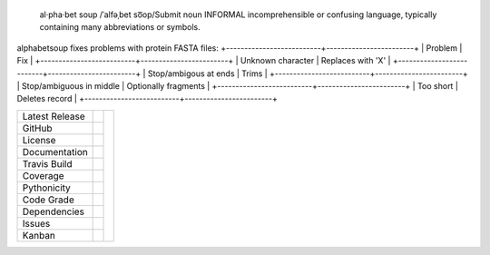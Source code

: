 .. epigraph:: al·pha·bet soup
              /ˈalfəˌbet so͞op/Submit
              noun INFORMAL
              incomprehensible or confusing language, typically containing many abbreviations or symbols.


alphabetsoup fixes problems with protein FASTA files:
+--------------------------+------------------------+
| Problem                  | Fix                    |
+--------------------------+------------------------+
| Unknown character        | Replaces with 'X'      |
+--------------------------+------------------------+
| Stop/ambigous at ends    | Trims                  |
+--------------------------+------------------------+
| Stop/ambiguous in middle | Optionally fragments   |
+--------------------------+------------------------+
| Too short                | Deletes record         |
+--------------------------+------------------------+


+-------------------+------------+------------+
| Latest Release    | |pypi|     | |Soup|     |
+-------------------+------------+            +
| GitHub            | |repo|     |            |
+-------------------+------------+            +
| License           | |license|  |            |
+-------------------+------------+            +
| Documentation     | |rtd|      |            |
+-------------------+------------+            +
| Travis Build      | |travis|   |            |
+-------------------+------------+            +
| Coverage          | |coverage| |            |
+-------------------+------------+            +
| Pythonicity       | |landscape||            |
+-------------------+------------+            +
| Code Grade        | |codacy|   |            |
+-------------------+------------+            +
| Dependencies      | |pyup|     |            |
+-------------------+------------+            +
| Issues            | |issues|   |            |
+-------------------+------------+            +
| Kanban            | |ZenHub|   |            |
+-------------------+------------+------------+


.. |Soup| image:: docs/alphabetsoup.webp
     :target: https://en.wikipedia.org/wiki/Alphabet_soup_(linguistics)
     :alt: Alphabet Soup Definition

.. |pypi| image:: https://img.shields.io/pypi/v/alphabetsoup.svg
    :target: https://pypi.python.org/pypi/alphabetsoup
    :alt: Python package

.. |repo| image:: https://img.shields.io/github/commits-since/ncgr/alphabetsoup/0.01.svg
    :target: https://github.com/ncgr/alphabetsoup
    :alt: GitHub repository

.. |license| image:: https://img.shields.io/badge/License-BSD%203--Clause-blue.svg
    :target: https://github.com/ncgr/alphabetsoup/blob/master/LICENSE.txt
    :alt: License terms

.. |rtd| image:: https://readthedocs.org/projects/alphabetsoup/badge/?version=latest
    :target: http://alphabetsoup.readthedocs.io/en/latest/?badge=latest
    :alt: Documentation Server

.. |travis| image:: https://img.shields.io/travis/ncgr/alphabetsoup.svg
    :target:  https://travis-ci.org/ncgr/alphabetsoup
    :alt: Travis CI

.. |landscape| image:: https://landscape.io/github/ncgr/alphabetsoup/master/landscape.svg?style=flat
    :target: https://landscape.io/github/ncgr/alphabetsoup
    :alt: landscape.io status

.. |codacy| image:: https://api.codacy.com/project/badge/Grade/2ebc65ca90f74dc7a9238c202f327981
    :target: https://www.codacy.com/app/joelb123/alphabetsoup?utm_source=github.com&amp;utm_medium=referral&amp;utm_content=LegumeFederation/lorax&amp;utm_campaign=Badge_Grade
    :alt: Codacy.io grade

.. |coverage| image:: https://codecov.io/gh/ncgr/alphabetsoup/branch/master/graph/badge.svg
    :target: https://codecov.io/gh/ncgr/alphabetsoup
    :alt: Codecov.io test coverage

.. |issues| image:: https://img.shields.io/github/issues/LegumeFederation/lorax.svg
    :target:  https://github.com/ncgr/alphabetsoup/issues
    :alt: Issues reported

.. |requires| image:: https://requires.io/github/ncgr/alphabetsoup/requirements.svg?branch=master
     :target: https://requires.io/github/ncgr/alphabetsoup/requirements/?branch=master
     :alt: Requirements Status

.. |pyup| image:: https://pyup.io/repos/github/ncgr/alphabetsoup/shield.svg
     :target: https://pyup.io/repos/github/ncgr/alphabetsoup/
     :alt: pyup.io dependencies

.. |ZenHub| image:: https://raw.githubusercontent.com/ZenHubIO/support/master/zenhub-badge.png
    :target: https://zenhub.com
    :alt: Powered by ZenHub


